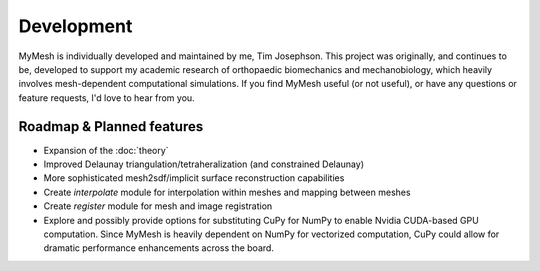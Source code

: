 Development
===========
MyMesh is individually developed and maintained by me, Tim Josephson. 
This project was originally, and continues to be, developed to support my 
academic research of orthopaedic biomechanics and mechanobiology, which heavily
involves mesh-dependent computational simulations. If you find MyMesh useful 
(or not useful), or have any questions or feature requests, I'd love to hear 
from you. 


Roadmap & Planned features
--------------------------

- Expansion of the :doc:`theory` 
- Improved Delaunay triangulation/tetraheralization (and constrained Delaunay)
- More sophisticated mesh2sdf/implicit surface reconstruction capabilities
- Create `interpolate` module for interpolation within meshes and mapping between meshes
- Create `register` module for mesh and image registration
- 
    Explore and possibly provide options for substituting CuPy for NumPy to 
    enable Nvidia CUDA-based GPU computation. Since MyMesh is heavily dependent
    on NumPy for vectorized computation, CuPy could allow for dramatic performance
    enhancements across the board.